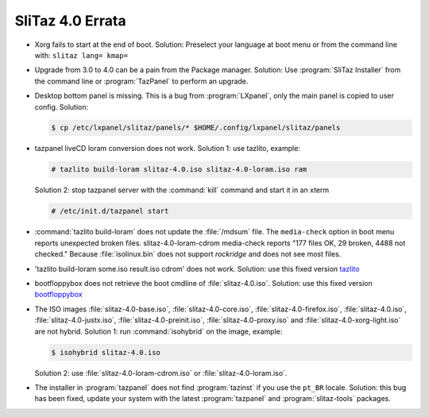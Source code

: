 .. http://doc.slitaz.org/en:releases:4.0:errata
.. en/releases/4.0/errata.txt · Last modified: 2012/08/20 22:48 by seacat

.. _slitaz 4 errata:

SliTaz 4.0 Errata
=================

* Xorg fails to start at the end of boot.
  Solution: Preselect your language at boot menu or from the command line with: ``slitaz lang= kmap=``
* Upgrade from 3.0 to 4.0 can be a pain from the Package manager.
  Solution: Use :program:`SliTaz Installer` from the command line or :program:`TazPanel` to perform an upgrade.
* Desktop bottom panel is missing.
  This is a bug from :program:`LXpanel`, only the main panel is copied to user config.
  Solution:

  .. code-block:: console

     $ cp /etc/lxpanel/slitaz/panels/* $HOME/.config/lxpanel/slitaz/panels

* tazpanel liveCD loram conversion does not work.
  Solution 1: use tazlito, example:

  .. code-block:: console

     # tazlito build-loram slitaz-4.0.iso slitaz-4.0-loram.iso ram

  Solution 2: stop tazpanel server with the :command:`kill` command and start it in an xterm

  .. code-block:: console

     # /etc/init.d/tazpanel start

* :command:`tazlito build-loram` does not update the :file:`/mdsum` file.
  The ``media-check`` option in boot menu reports unexpected broken files.
  slitaz-4.0-loram-cdrom media-check reports "177 files OK, 29 broken, 4488 not checked."
  Because :file:`isolinux.bin` does not support *rockridge* and does not see most files.
* 'tazlito build-loram some.iso result.iso cdrom' does not work.
  Solution: use this fixed version `tazlito <http://hg.slitaz.org/tazlito/raw-file/ad96fdd80b46/tazlito>`_
* bootfloppybox does not retrieve the boot cmdline of :file:`slitaz-4.0.iso`.
  Solution: use this fixed version `bootfloppybox <http://hg.slitaz.org/slitaz-tools/raw-file/fb636ac549ab/tinyutils/bootfloppybox>`_
* The ISO images :file:`slitaz-4.0-base.iso`, :file:`slitaz-4.0-core.iso`, :file:`slitaz-4.0-firefox.iso`, :file:`slitaz-4.0.iso`, :file:`slitaz-4.0-justx.iso`, :file:`slitaz-4.0-preinit.iso`, :file:`slitaz-4.0-proxy.iso` and :file:`slitaz-4.0-xorg-light.iso` are not hybrid.
  Solution 1: run :command:`isohybrid` on the image, example:

  .. code-block:: console

     $ isohybrid slitaz-4.0.iso

  Solution 2: use :file:`slitaz-4.0-loram-cdrom.iso` or :file:`slitaz-4.0-loram.iso`.
* The installer in :program:`tazpanel` does not find :program:`tazinst` if you use the ``pt_BR`` locale.
  Solution: this bug has been fixed, update your system with the latest :program:`tazpanel` and :program:`slitaz-tools` packages.

